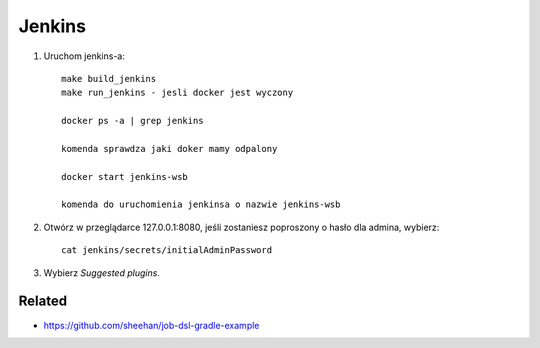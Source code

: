 Jenkins
=======

1. Uruchom jenkins-a:

   ::

     make build_jenkins
     make run_jenkins - jesli docker jest wyczony

     docker ps -a | grep jenkins

     komenda sprawdza jaki doker mamy odpalony

     docker start jenkins-wsb

     komenda do uruchomienia jenkinsa o nazwie jenkins-wsb


2. Otwórz w przeglądarce 127.0.0.1:8080, jeśli zostaniesz poproszony o hasło dla admina, wybierz:

   ::

     cat jenkins/secrets/initialAdminPassword

3. Wybierz *Suggested plugins*.


Related
-------

- https://github.com/sheehan/job-dsl-gradle-example
